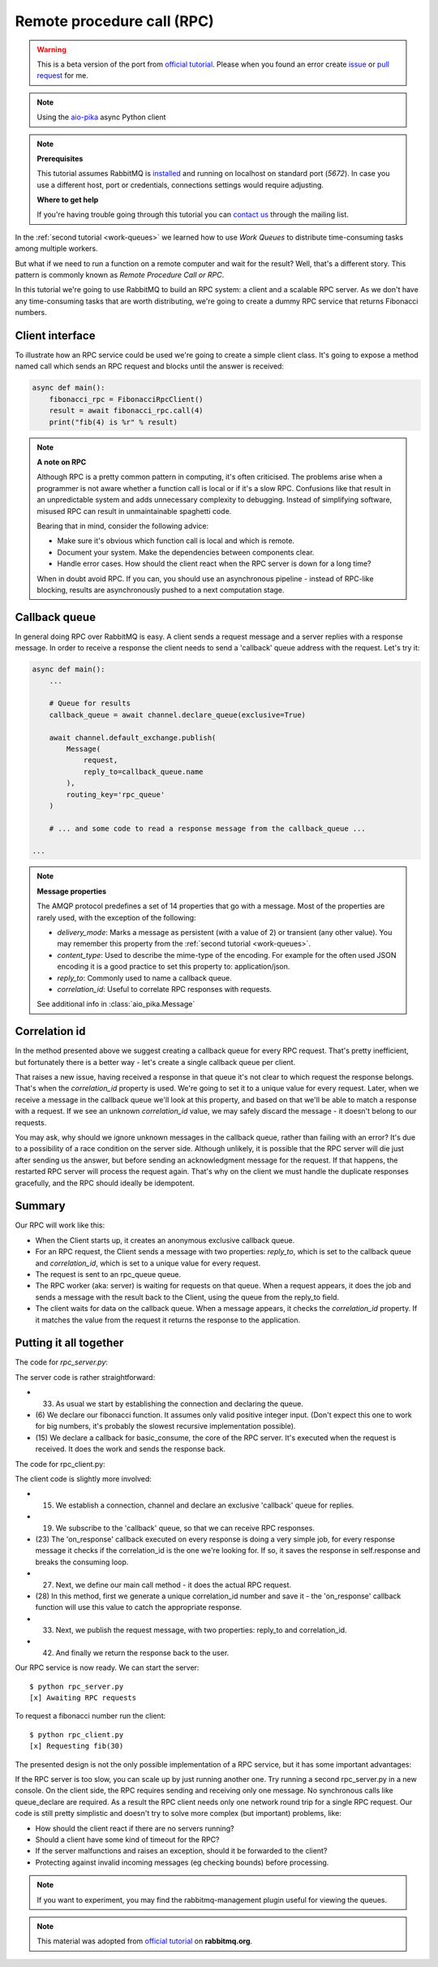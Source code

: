 .. _issue: https://github.com/mosquito/aio-pika/issues
.. _pull request: https://github.com/mosquito/aio-pika/compare
.. _aio-pika: https://github.com/mosquito/aio-pika
.. _official tutorial: https://www.rabbitmq.com/tutorials/tutorial-six-python.html
.. _rpc:

Remote procedure call (RPC)
===========================

.. warning::

    This is a beta version of the port from `official tutorial`_. Please when you found an
    error create `issue`_ or `pull request`_ for me.


.. note::
    Using the `aio-pika`_ async Python client

.. note::

    **Prerequisites**

    This tutorial assumes RabbitMQ is installed_ and running on localhost on standard port (`5672`).
    In case you use a different host, port or credentials, connections settings would require adjusting.

    .. _installed: https://www.rabbitmq.com/download.html

    **Where to get help**

    If you're having trouble going through this tutorial you can `contact us`_ through the mailing list.

    .. _contact us: https://groups.google.com/forum/#!forum/rabbitmq-users


In the :ref:`second tutorial <work-queues>` we learned how to use *Work Queues* to distribute
time-consuming tasks among multiple workers.

But what if we need to run a function on a remote computer and wait for the result? Well, that's a
different story. This pattern is commonly known as *Remote Procedure Call or RPC*.

In this tutorial we're going to use RabbitMQ to build an RPC system: a client and a scalable RPC server.
As we don't have any time-consuming tasks that are worth distributing, we're going to create a dummy
RPC service that returns Fibonacci numbers.


Client interface
++++++++++++++++

To illustrate how an RPC service could be used we're going to create a simple client class. It's going to expose
a method named call which sends an RPC request and blocks until the answer is received:

.. code-block:: python

    async def main():
        fibonacci_rpc = FibonacciRpcClient()
        result = await fibonacci_rpc.call(4)
        print("fib(4) is %r" % result)


.. note::
    **A note on RPC**

    Although RPC is a pretty common pattern in computing, it's often criticised. The
    problems arise when a programmer is not aware whether a function call is local or
    if it's a slow RPC. Confusions like that result in an unpredictable system and adds
    unnecessary complexity to debugging. Instead of simplifying software, misused RPC can
    result in unmaintainable spaghetti code.

    Bearing that in mind, consider the following advice:

    * Make sure it's obvious which function call is local and which is remote.
    * Document your system. Make the dependencies between components clear.
    * Handle error cases. How should the client react when the RPC server is down for a long time?

    When in doubt avoid RPC. If you can, you should use an asynchronous pipeline - instead
    of RPC-like blocking, results are asynchronously pushed to a next computation stage.

Callback queue
++++++++++++++

In general doing RPC over RabbitMQ is easy. A client sends a request message and a server
replies with a response message. In order to receive a response the client needs to send
a 'callback' queue address with the request. Let's try it:

.. code-block:: python

    async def main():
        ...

        # Queue for results
        callback_queue = await channel.declare_queue(exclusive=True)

        await channel.default_exchange.publish(
            Message(
                request,
                reply_to=callback_queue.name
            ),
            routing_key='rpc_queue'
        )

        # ... and some code to read a response message from the callback_queue ...

    ...

.. note::

    **Message properties**

    The AMQP protocol predefines a set of 14 properties that go with a message. Most of the
    properties are rarely used, with the exception of the following:

    * `delivery_mode`: Marks a message as persistent (with a value of 2) or transient (any other value). You may
      remember this property from the :ref:`second tutorial <work-queues>`.
    * `content_type`: Used to describe the mime-type of the encoding. For example for the
      often used JSON encoding it is a good practice to set this property to: application/json.
    * `reply_to`: Commonly used to name a callback queue.
    * `correlation_id`: Useful to correlate RPC responses with requests.

    See additional info in :class:`aio_pika.Message`


Correlation id
++++++++++++++

In the method presented above we suggest creating a callback queue for
every RPC request. That's pretty inefficient, but fortunately there
is a better way - let's create a single callback queue per client.

That raises a new issue, having received a response in that queue
it's not clear to which request the response belongs. That's when the
`correlation_id` property is used. We're going to set it to a unique value
for every request. Later, when we receive a message in the callback queue
we'll look at this property, and based on that we'll be able to match a
response with a request. If we see an unknown `correlation_id` value, we
may safely discard the message - it doesn't belong to our requests.

You may ask, why should we ignore unknown messages in the callback queue,
rather than failing with an error? It's due to a possibility of a race
condition on the server side. Although unlikely, it is possible that the
RPC server will die just after sending us the answer, but before sending an
acknowledgment message for the request. If that happens, the restarted
RPC server will process the request again. That's why on the client we
must handle the duplicate responses gracefully, and the RPC should
ideally be idempotent.


Summary
+++++++

.. image:: /_static/tutorial/python-six.png
   :align: center

Our RPC will work like this:

* When the Client starts up, it creates an anonymous exclusive callback queue.
* For an RPC request, the Client sends a message with two properties: `reply_to`,
  which is set to the callback queue and `correlation_id`, which is set to a
  unique value for every request.
* The request is sent to an rpc_queue queue.
* The RPC worker (aka: server) is waiting for requests on that queue. When a
  request appears, it does the job and sends a message with the result back to the
  Client, using the queue from the reply_to field.
* The client waits for data on the callback queue. When a message appears, it
  checks the `correlation_id` property. If it matches the value from the
  request it returns the response to the application.


Putting it all together
+++++++++++++++++++++++

The code for *rpc_server.py*:

.. code-block:: python
    :linenos:

    import asyncio
    from functools import partial
    from aio_pika import connect, IncomingMessage, Exchange, Message


    def fib(n):
        if n == 0:
            return 0
        elif n == 1:
            return 1
        else:
            return fib(n-1) + fib(n-2)


    def on_message(exchange: Exchange, message: IncomingMessage):
        with message.process():
            n = int(body)

            print(" [.] fib(%s)" % n)
            response = fib(n)

            exchange.publish(
                Message(
                    body=str(response)
                    correlation_id=message.correlation_id
                ),
                routing_key=message.reply_to
            )


    async def main(loop):
        # Perform connection
        connection = await connect("amqp://guest:guest@localhost/", loop=loop)

        # Creating a channel
        channel = await connection.channel()

        # Declaring queue
        queue = await channel.declare_queue('rpc_queue')

        # Start listening the queue with name 'hello'
        await queue.consume(
            partial(
                on_message,
                channel.default_exchange
            )
        )


    if __name__ == "__main__":
        loop = asyncio.get_event_loop()
        loop.add_callback(main(loop))

        # we enter a never-ending loop that waits for data and runs callbacks whenever necessary.
        print(" [x] Awaiting RPC requests")
        loop.run_forever()


The server code is rather straightforward:

* (33) As usual we start by establishing the connection and declaring the queue.
* (6) We declare our fibonacci function. It assumes only valid positive integer input.
  (Don't expect this one to work for big numbers, it's probably the slowest recursive implementation possible).
* (15) We declare a callback for basic_consume, the core of the RPC server.
  It's executed when the request is received. It does the work and sends the response back.


The code for rpc_client.py:


.. code-block:: python
    :linenos:

    import asyncio
    from functools import partial
    from aio_pika import connect, IncomingMessage, Message


    class FibonacciRpcClient:
        def __init__(self, loop):
            self.connection = None
            self.channel = None
            self.callback_queue = None
            self.futures = {}
            self.loop = loop

        async def connect(self):
            self.connection = await connect("amqp://guest:guest@localhost/", loop=loop)
            self.channel = await connection.channel()
            self.callback_queue = await channel.declare_queue(exclusive=True)

            await queue.consume(self.on_response)

            return self

        def on_response(self, message: IncomingMessage):
            future = self.futures.pop(message.correlation_id)
            future.set_result(message.body)

        async def call(self, n):
            correlation_id = str(uuid.uuid4())
            future = loop.create_future()

            self.futures[correlation_id] = future

            self.channel.default_exchange.publish(
                Message(
                    bytes(n),
                    correlation_id=correlation_id,
                    reply_to=self.callback_queue.name,
                ),
                routing_key='rpc_queue',
            )

            return int(await future)


    async def main(loop):
        fibonacci_rpc = await FibonacciRpcClient(loop).connect()
        print(" [x] Requesting fib(30)")
        response = await fibonacci_rpc.call(30)
        print(" [.] Got %r" % response)


    if __name__ == "__main__":
        loop = asyncio.get_event_loop()
        loop.run_until_complete(main())

The client code is slightly more involved:

* (15) We establish a connection, channel and declare an exclusive 'callback' queue for replies.
* (19) We subscribe to the 'callback' queue, so that we can receive RPC responses.
* (23) The 'on_response' callback executed on every response is doing a very simple job,
  for every response message it checks if the correlation_id is the one we're looking for.
  If so, it saves the response in self.response and breaks the consuming loop.
* (27) Next, we define our main call method - it does the actual RPC request.
* (28) In this method, first we generate a unique correlation_id number and save it - the 'on_response' callback
  function will use this value to catch the appropriate response.
* (33) Next, we publish the request message, with two properties: reply_to and correlation_id.
* (42) And finally we return the response back to the user.

Our RPC service is now ready. We can start the server::

    $ python rpc_server.py
    [x] Awaiting RPC requests

To request a fibonacci number run the client::

    $ python rpc_client.py
    [x] Requesting fib(30)

The presented design is not the only possible implementation of
a RPC service, but it has some important advantages:

If the RPC server is too slow, you can scale up by just running another one.
Try running a second rpc_server.py in a new console.
On the client side, the RPC requires sending and receiving only one message.
No synchronous calls like queue_declare are required. As a result the RPC client
needs only one network round trip for a single RPC request.
Our code is still pretty simplistic and doesn't try to solve more
complex (but important) problems, like:

* How should the client react if there are no servers running?
* Should a client have some kind of timeout for the RPC?
* If the server malfunctions and raises an exception, should it be forwarded to the client?
* Protecting against invalid incoming messages (eg checking bounds) before processing.

.. note::

    If you want to experiment, you may find the rabbitmq-management plugin useful for viewing the queues.


.. note::

    This material was adopted from `official tutorial`_ on **rabbitmq.org**.